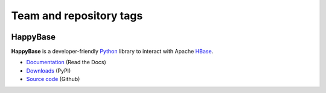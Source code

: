 ========================
Team and repository tags
========================

.. image:: http://governance.openstack.org/badges/deb-python-happybase.svg
    :target: http://governance.openstack.org/reference/tags/index.html

.. Change things from this point on

HappyBase
=========

**HappyBase** is a developer-friendly Python_ library to interact with Apache
HBase_.

* `Documentation <https://happybase.readthedocs.io/>`_ (Read the Docs)
* `Downloads <http://pypi.python.org/pypi/happybase/>`_ (PyPI)
* `Source code <https://github.com/wbolster/happybase>`_ (Github)

.. _Python: http://python.org/
.. _HBase: http://hbase.apache.org/

.. If you're reading this from the README.rst file in a source tree,
   you can generate the HTML documentation by running "make doc" and browsing
   to doc/build/html/index.html to see the result.


.. image:: https://d2weczhvl823v0.cloudfront.net/wbolster/happybase/trend.png
   :alt: Bitdeli badge
   :target: https://bitdeli.com/free
